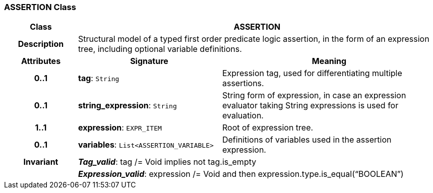 === ASSERTION Class

[cols="^1,2,3"]
|===
h|*Class*
2+^h|*ASSERTION*

h|*Description*
2+a|Structural model of a typed first order predicate logic assertion, in the form of an expression tree, including optional variable definitions.

h|*Attributes*
^h|*Signature*
^h|*Meaning*

h|*0..1*
|*tag*: `String`
a|Expression tag, used for differentiating multiple assertions.

h|*0..1*
|*string_expression*: `String`
a|String form of expression, in case an expression evaluator taking String expressions is used for evaluation.

h|*1..1*
|*expression*: `EXPR_ITEM`
a|Root of expression tree.

h|*0..1*
|*variables*: `List<ASSERTION_VARIABLE>`
a|Definitions of variables used in the assertion expression.

h|*Invariant*
2+a|*_Tag_valid_*: tag /= Void implies not tag.is_empty

h|
2+a|*_Expression_valid_*: expression /= Void and then expression.type.is_equal(“BOOLEAN”)
|===
